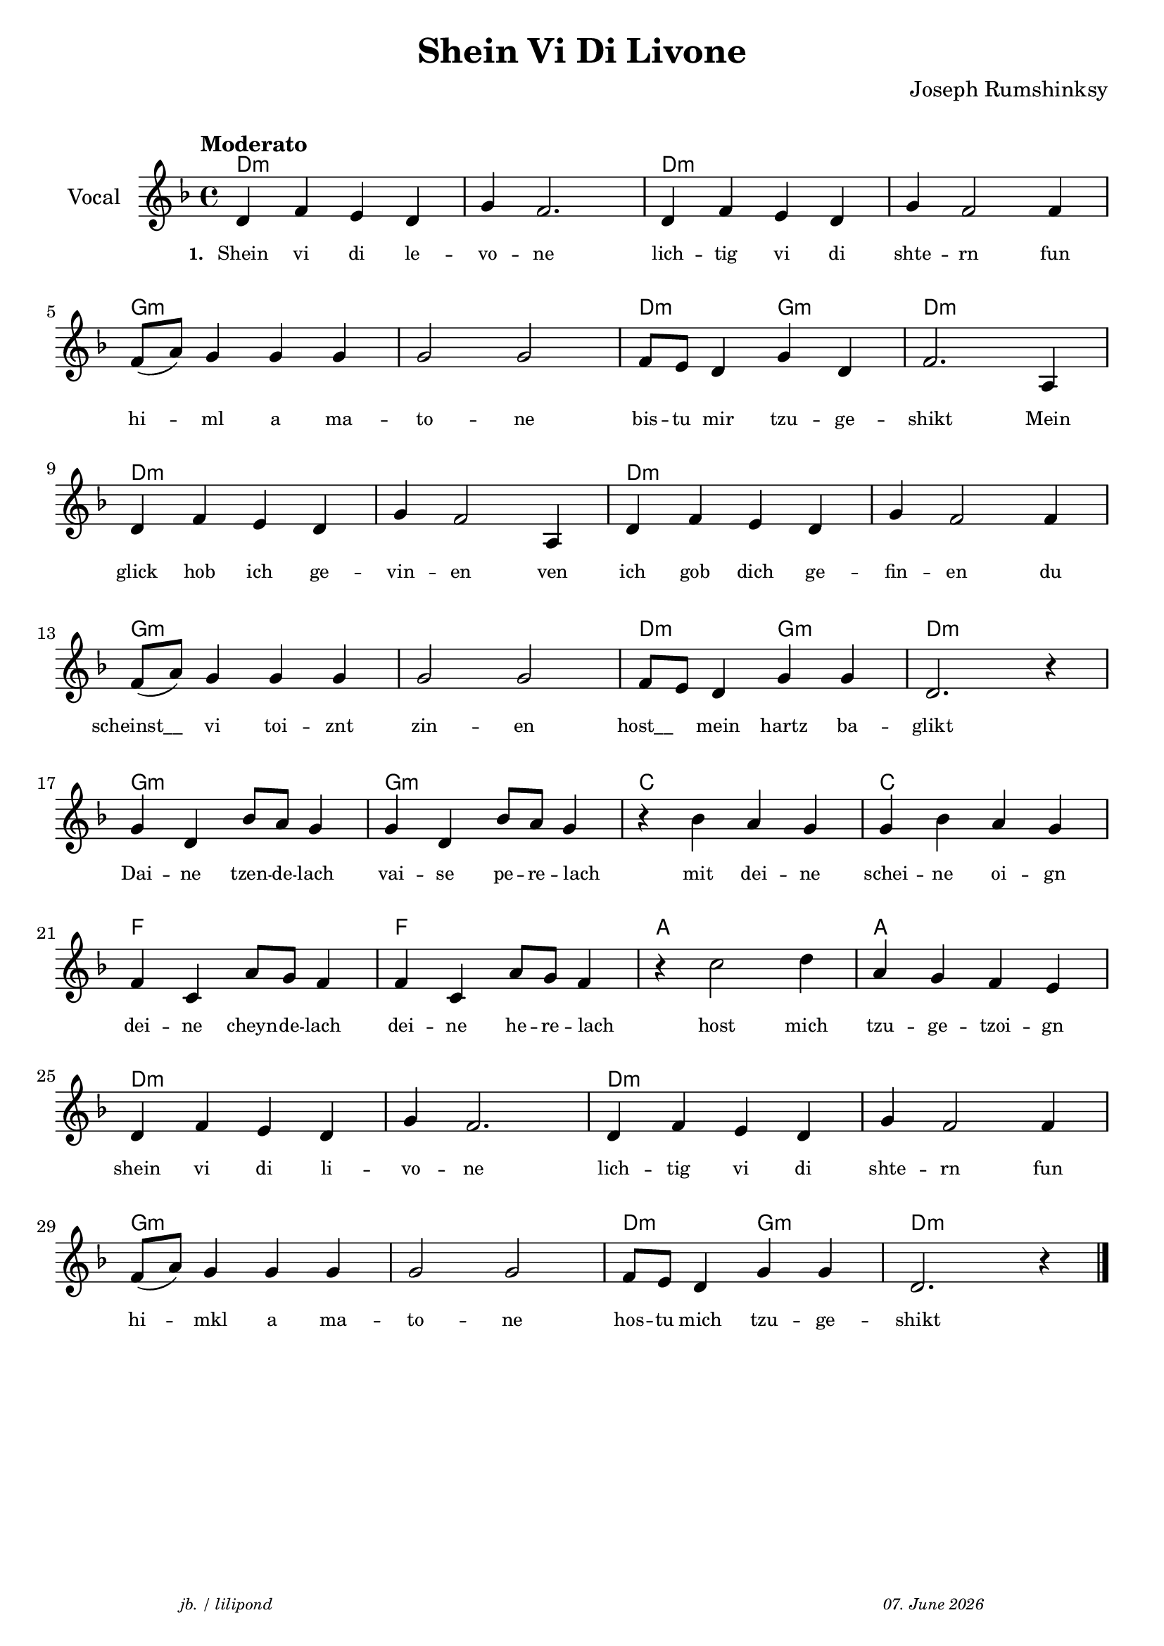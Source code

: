 \version "2.20.0"

\paper {
  system-system-spacing.padding = #4
}

\header {
  title = "Shein Vi Di Livone"
  composer = "Joseph Rumshinksy"
  copyright = ""
  arranger = " "
  meter = \markup \italic {""}
  tagline = \markup {
  \halign #-13  \abs-fontsize #8 \italic { "jb. / lilipond"  #(strftime "%d. %B %Y" (localtime (current-time)))}
  }
}

global = {
  \key d \minor
  \time 4/4
}

melodie = {
   d4 f e d g f2. d4 f e d g f2 f4 \break 
   f8 (a) g4 g g g2 g f8 e d4 g d f2. a,4 \break
   d4 f e d g f2 a,4 d f e d g f2 f4 \break
   f8 (a) g4 g g g2 g f8 e d4 g g d2. r4 \break
   g d bes8 a g4 g d bes8 a g4  r4 bes a g g bes a g \break
   f c a8 g f4 f c a8 g f4 r4 c'2 d'4 a g f e \break
   d f e d g f2. d4 f e d g f2 f4 \break
   f8 (a) g4 g g g2 g f8 e d4 g g d2. r4 \bar "|."
  }

 
akkorde = \chordmode { 
    d1:m s1 d1:m s1 g1:m s1 d2:m g2:m d1:m  
    d1:m s1 d1:m s1 g1:m s1 d2:m g2:m d1:m 
    g1:m g1:m c1 c1 f1 f1 a1 a1
    d1:m s1 d1:m s1 g1:m s1 d2:m g2:m d1:m
    }

% lyrics

stanza_one = \lyricmode 
{ 
  \set fontSize = #-2
  \set stanza = "1. "
  Shein4 vi di le -- vo -- ne2. lich4 -- tig vi di shte -- rn2 fun4 
  hi4 -- ml a ma -- to2 -- ne bis8 -- tu mir4 tzu -- ge -- shikt2. Mein4 
  glick hob ich ge -- vin -- en2 ven4 ich gob dich ge -- fin -- en2 du4 
  "scheinst__" vi toi -- znt zin2 -- en "host__"4 mein hartz ba -- glikt1 
  Dai4 -- ne tzen8 -- de -- lach4 vai -- se pe8 -- re -- lach4 " " mit4 dei -- ne schei -- ne oi -- gn
  dei -- ne cheyn8 -- de -- lach4 dei -- ne he8 -- re -- lach4 " " host2 mich4 tzu -- ge -- tzoi -- gn 
  shein vi di li -- vo -- ne2. lich4 -- tig vi di shte -- rn2 fun4
   hi4 -- mkl a4 ma -- to2 -- ne hos8 -- tu mich4 tzu -- ge -- shikt2.
  
}



\score {
<<
  \new ChordNames \with { 
    \override ChordName.font-size = #0
  }
  \akkorde

  \new Staff \with {
    midiInstrument = "acoustic guitar (nylon)"
    instrumentName = "Vocal"
  } 
  { 
    \clef "treble" 
    \tempo "Moderato"
    \transpose c c'
    {
    \global
    \melodie
    }
  
  }
% textstrophen
  \new Lyrics \with {    
    \override VerticalAxisGroup.nonstaff-relatedstaff-spacing.padding = #2  %spacer before textlines
  }
  {
    \stanza_one
  }



>>



  \layout {
  }
  \midi {
    \tempo 4=150
  }
}
